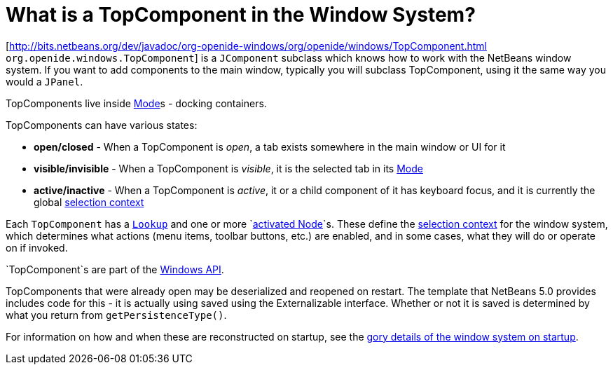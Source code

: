 // 
//     Licensed to the Apache Software Foundation (ASF) under one
//     or more contributor license agreements.  See the NOTICE file
//     distributed with this work for additional information
//     regarding copyright ownership.  The ASF licenses this file
//     to you under the Apache License, Version 2.0 (the
//     "License"); you may not use this file except in compliance
//     with the License.  You may obtain a copy of the License at
// 
//       http://www.apache.org/licenses/LICENSE-2.0
// 
//     Unless required by applicable law or agreed to in writing,
//     software distributed under the License is distributed on an
//     "AS IS" BASIS, WITHOUT WARRANTIES OR CONDITIONS OF ANY
//     KIND, either express or implied.  See the License for the
//     specific language governing permissions and limitations
//     under the License.
//

=  What is a TopComponent in the Window System?
:page-layout: wikidev
:page-tags: wiki, devfaq, needsreview
:jbake-status: published
:keywords: Apache NetBeans wiki DevFaqWindowsTopComponent
:description: Apache NetBeans wiki DevFaqWindowsTopComponent
:toc: left
:toc-title:
:syntax: true
:page-wikidevsection: _window_system
:page-position: 3


[link:https://bits.netbeans.org/dev/javadoc/org-openide-windows/org/openide/windows/TopComponent.html[http://bits.netbeans.org/dev/javadoc/org-openide-windows/org/openide/windows/TopComponent.html] `org.openide.windows.TopComponent`] is a `JComponent` subclass which knows how to work with
the NetBeans window system.  If you want to add components to the main window, typically you will subclass TopComponent, using it the same way you would a `JPanel`.

TopComponents live inside xref:./DevFaqWindowsMode.adoc[Mode]s - docking containers.

TopComponents can have various states:

* *open/closed* - When a TopComponent is _open_, a tab exists somewhere in the main window or UI for it
* *visible/invisible* - When a TopComponent is _visible_, it is the selected tab in its xref:./DevFaqWindowsMode.adoc[Mode]
* *active/inactive* - When a TopComponent is _active_, it or a child component of it has keyboard focus, and it is currently the global xref:./DevFaqTrackGlobalSelection.adoc[selection context]

Each `TopComponent` has a `xref:./DevFaqLookup.adoc[Lookup]` and one or more `xref:./DevFaqWhatIsANode.adoc[activated Node]`s.  These define the xref:./DevFaqTrackGlobalSelection.adoc[selection context] for the window system, which determines what actions (menu items, toolbar buttons, etc.) are enabled, and in some cases, what they will do or operate on if invoked.

`TopComponent`s are part of the link:https://bits.netbeans.org/dev/javadoc/org-openide-windows/org/openide/windows/doc-files/api.html[Windows API].

TopComponents that were already open may be deserialized and reopened on restart.  The template that NetBeans 5.0 provides includes code for this - it is actually using saved using the Externalizable interface.  Whether or not it is saved is determined by what you return from `getPersistenceType()`.

For information on how and when these are reconstructed on startup, see the xref:./DevFaqWindowsInternals.adoc[gory details of the window system on startup].
////
== Apache Migration Information

The content in this page was kindly donated by Oracle Corp. to the
Apache Software Foundation.

This page was exported from link:http://wiki.netbeans.org/DevFaqWindowsTopComponent[http://wiki.netbeans.org/DevFaqWindowsTopComponent] , 
that was last modified by NetBeans user Tboudreau 
on 2010-02-25T16:18:58Z.


*NOTE:* This document was automatically converted to the AsciiDoc format on 2018-02-07, and needs to be reviewed.
////